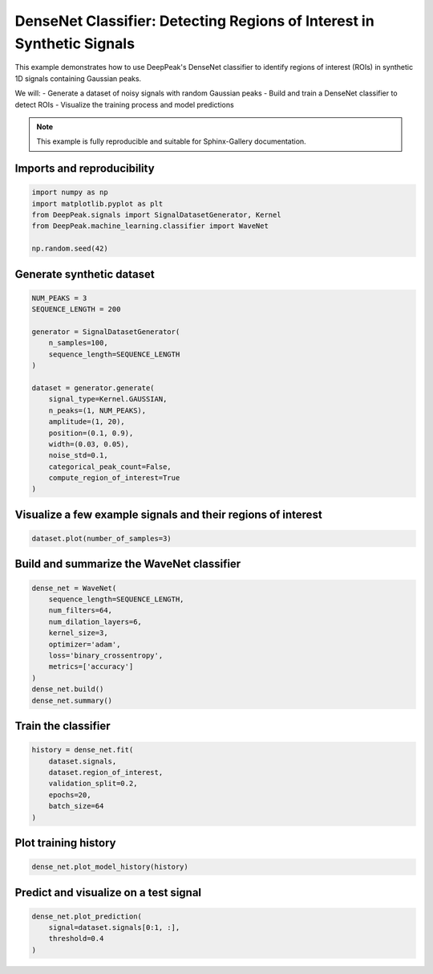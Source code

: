 
.. DO NOT EDIT.
.. THIS FILE WAS AUTOMATICALLY GENERATED BY SPHINX-GALLERY.
.. TO MAKE CHANGES, EDIT THE SOURCE PYTHON FILE:
.. "gallery/classifier_wavenet.py"
.. LINE NUMBERS ARE GIVEN BELOW.

.. only:: html

    .. note::
        :class: sphx-glr-download-link-note

        :ref:`Go to the end <sphx_glr_download_gallery_classifier_wavenet.py>`
        to download the full example code.

.. rst-class:: sphx-glr-example-title

.. _sphx_glr_gallery_classifier_wavenet.py:


DenseNet Classifier: Detecting Regions of Interest in Synthetic Signals
======================================================================

This example demonstrates how to use DeepPeak's DenseNet classifier to identify
regions of interest (ROIs) in synthetic 1D signals containing Gaussian peaks.

We will:
- Generate a dataset of noisy signals with random Gaussian peaks
- Build and train a DenseNet classifier to detect ROIs
- Visualize the training process and model predictions

.. note::
    This example is fully reproducible and suitable for Sphinx-Gallery documentation.

.. GENERATED FROM PYTHON SOURCE LINES 19-21

Imports and reproducibility
--------------------------

.. GENERATED FROM PYTHON SOURCE LINES 21-28

.. code-block:: Python

    import numpy as np
    import matplotlib.pyplot as plt
    from DeepPeak.signals import SignalDatasetGenerator, Kernel
    from DeepPeak.machine_learning.classifier import WaveNet

    np.random.seed(42)








.. GENERATED FROM PYTHON SOURCE LINES 29-31

Generate synthetic dataset
-------------------------

.. GENERATED FROM PYTHON SOURCE LINES 31-50

.. code-block:: Python

    NUM_PEAKS = 3
    SEQUENCE_LENGTH = 200

    generator = SignalDatasetGenerator(
        n_samples=100,
        sequence_length=SEQUENCE_LENGTH
    )

    dataset = generator.generate(
        signal_type=Kernel.GAUSSIAN,
        n_peaks=(1, NUM_PEAKS),
        amplitude=(1, 20),
        position=(0.1, 0.9),
        width=(0.03, 0.05),
        noise_std=0.1,
        categorical_peak_count=False,
        compute_region_of_interest=True
    )








.. GENERATED FROM PYTHON SOURCE LINES 51-53

Visualize a few example signals and their regions of interest
------------------------------------------------------------

.. GENERATED FROM PYTHON SOURCE LINES 53-55

.. code-block:: Python

    dataset.plot(number_of_samples=3)




.. image-sg:: /gallery/images/sphx_glr_classifier_wavenet_001.png
   :alt: classifier wavenet
   :srcset: /gallery/images/sphx_glr_classifier_wavenet_001.png
   :class: sphx-glr-single-img





.. GENERATED FROM PYTHON SOURCE LINES 56-58

Build and summarize the WaveNet classifier
------------------------------------------

.. GENERATED FROM PYTHON SOURCE LINES 58-70

.. code-block:: Python

    dense_net = WaveNet(
        sequence_length=SEQUENCE_LENGTH,
        num_filters=64,
        num_dilation_layers=6,
        kernel_size=3,
        optimizer='adam',
        loss='binary_crossentropy',
        metrics=['accuracy']
    )
    dense_net.build()
    dense_net.summary()





.. rst-class:: sphx-glr-script-out

 .. code-block:: none

    Model: "WaveNetDetector"
    ┏━━━━━━━━━━━━━━━━━━━━━━━━━━━━━━━┳━━━━━━━━━━━━━━━━━━━━━━━━━━━┳━━━━━━━━━━━━━━━━━┳━━━━━━━━━━━━━━━━━━━━━━━━━━━━┓
    ┃ Layer (type)                  ┃ Output Shape              ┃         Param # ┃ Connected to               ┃
    ┡━━━━━━━━━━━━━━━━━━━━━━━━━━━━━━━╇━━━━━━━━━━━━━━━━━━━━━━━━━━━╇━━━━━━━━━━━━━━━━━╇━━━━━━━━━━━━━━━━━━━━━━━━━━━━┩
    │ input (InputLayer)            │ (None, 200, 1)            │               0 │ -                          │
    ├───────────────────────────────┼───────────────────────────┼─────────────────┼────────────────────────────┤
    │ input_projection (Conv1D)     │ (None, 200, 64)           │             128 │ input[0][0]                │
    ├───────────────────────────────┼───────────────────────────┼─────────────────┼────────────────────────────┤
    │ dilated_conv_0 (Conv1D)       │ (None, 200, 64)           │          12,352 │ input_projection[0][0]     │
    ├───────────────────────────────┼───────────────────────────┼─────────────────┼────────────────────────────┤
    │ res_0 (Conv1D)                │ (None, 200, 64)           │           4,160 │ dilated_conv_0[0][0]       │
    ├───────────────────────────────┼───────────────────────────┼─────────────────┼────────────────────────────┤
    │ residual_add_0 (Add)          │ (None, 200, 64)           │               0 │ input_projection[0][0],    │
    │                               │                           │                 │ res_0[0][0]                │
    ├───────────────────────────────┼───────────────────────────┼─────────────────┼────────────────────────────┤
    │ dilated_conv_1 (Conv1D)       │ (None, 200, 64)           │          12,352 │ residual_add_0[0][0]       │
    ├───────────────────────────────┼───────────────────────────┼─────────────────┼────────────────────────────┤
    │ res_1 (Conv1D)                │ (None, 200, 64)           │           4,160 │ dilated_conv_1[0][0]       │
    ├───────────────────────────────┼───────────────────────────┼─────────────────┼────────────────────────────┤
    │ residual_add_1 (Add)          │ (None, 200, 64)           │               0 │ residual_add_0[0][0],      │
    │                               │                           │                 │ res_1[0][0]                │
    ├───────────────────────────────┼───────────────────────────┼─────────────────┼────────────────────────────┤
    │ dilated_conv_2 (Conv1D)       │ (None, 200, 64)           │          12,352 │ residual_add_1[0][0]       │
    ├───────────────────────────────┼───────────────────────────┼─────────────────┼────────────────────────────┤
    │ res_2 (Conv1D)                │ (None, 200, 64)           │           4,160 │ dilated_conv_2[0][0]       │
    ├───────────────────────────────┼───────────────────────────┼─────────────────┼────────────────────────────┤
    │ residual_add_2 (Add)          │ (None, 200, 64)           │               0 │ residual_add_1[0][0],      │
    │                               │                           │                 │ res_2[0][0]                │
    ├───────────────────────────────┼───────────────────────────┼─────────────────┼────────────────────────────┤
    │ dilated_conv_3 (Conv1D)       │ (None, 200, 64)           │          12,352 │ residual_add_2[0][0]       │
    ├───────────────────────────────┼───────────────────────────┼─────────────────┼────────────────────────────┤
    │ res_3 (Conv1D)                │ (None, 200, 64)           │           4,160 │ dilated_conv_3[0][0]       │
    ├───────────────────────────────┼───────────────────────────┼─────────────────┼────────────────────────────┤
    │ residual_add_3 (Add)          │ (None, 200, 64)           │               0 │ residual_add_2[0][0],      │
    │                               │                           │                 │ res_3[0][0]                │
    ├───────────────────────────────┼───────────────────────────┼─────────────────┼────────────────────────────┤
    │ dilated_conv_4 (Conv1D)       │ (None, 200, 64)           │          12,352 │ residual_add_3[0][0]       │
    ├───────────────────────────────┼───────────────────────────┼─────────────────┼────────────────────────────┤
    │ res_4 (Conv1D)                │ (None, 200, 64)           │           4,160 │ dilated_conv_4[0][0]       │
    ├───────────────────────────────┼───────────────────────────┼─────────────────┼────────────────────────────┤
    │ residual_add_4 (Add)          │ (None, 200, 64)           │               0 │ residual_add_3[0][0],      │
    │                               │                           │                 │ res_4[0][0]                │
    ├───────────────────────────────┼───────────────────────────┼─────────────────┼────────────────────────────┤
    │ dilated_conv_5 (Conv1D)       │ (None, 200, 64)           │          12,352 │ residual_add_4[0][0]       │
    ├───────────────────────────────┼───────────────────────────┼─────────────────┼────────────────────────────┤
    │ res_5 (Conv1D)                │ (None, 200, 64)           │           4,160 │ dilated_conv_5[0][0]       │
    ├───────────────────────────────┼───────────────────────────┼─────────────────┼────────────────────────────┤
    │ residual_add_5 (Add)          │ (None, 200, 64)           │               0 │ residual_add_4[0][0],      │
    │                               │                           │                 │ res_5[0][0]                │
    ├───────────────────────────────┼───────────────────────────┼─────────────────┼────────────────────────────┤
    │ skip_0 (Conv1D)               │ (None, 200, 64)           │           4,160 │ residual_add_0[0][0]       │
    ├───────────────────────────────┼───────────────────────────┼─────────────────┼────────────────────────────┤
    │ skip_1 (Conv1D)               │ (None, 200, 64)           │           4,160 │ residual_add_1[0][0]       │
    ├───────────────────────────────┼───────────────────────────┼─────────────────┼────────────────────────────┤
    │ skip_2 (Conv1D)               │ (None, 200, 64)           │           4,160 │ residual_add_2[0][0]       │
    ├───────────────────────────────┼───────────────────────────┼─────────────────┼────────────────────────────┤
    │ skip_3 (Conv1D)               │ (None, 200, 64)           │           4,160 │ residual_add_3[0][0]       │
    ├───────────────────────────────┼───────────────────────────┼─────────────────┼────────────────────────────┤
    │ skip_4 (Conv1D)               │ (None, 200, 64)           │           4,160 │ residual_add_4[0][0]       │
    ├───────────────────────────────┼───────────────────────────┼─────────────────┼────────────────────────────┤
    │ skip_5 (Conv1D)               │ (None, 200, 64)           │           4,160 │ residual_add_5[0][0]       │
    ├───────────────────────────────┼───────────────────────────┼─────────────────┼────────────────────────────┤
    │ skip_add (Add)                │ (None, 200, 64)           │               0 │ skip_0[0][0],              │
    │                               │                           │                 │ skip_1[0][0],              │
    │                               │                           │                 │ skip_2[0][0],              │
    │                               │                           │                 │ skip_3[0][0],              │
    │                               │                           │                 │ skip_4[0][0], skip_5[0][0] │
    ├───────────────────────────────┼───────────────────────────┼─────────────────┼────────────────────────────┤
    │ post_relu (ReLU)              │ (None, 200, 64)           │               0 │ skip_add[0][0]             │
    ├───────────────────────────────┼───────────────────────────┼─────────────────┼────────────────────────────┤
    │ output (Conv1D)               │ (None, 200, 1)            │              65 │ post_relu[0][0]            │
    └───────────────────────────────┴───────────────────────────┴─────────────────┴────────────────────────────┘
     Total params: 124,225 (485.25 KB)
     Trainable params: 124,225 (485.25 KB)
     Non-trainable params: 0 (0.00 B)




.. GENERATED FROM PYTHON SOURCE LINES 71-73

Train the classifier
--------------------

.. GENERATED FROM PYTHON SOURCE LINES 73-81

.. code-block:: Python

    history = dense_net.fit(
        dataset.signals,
        dataset.region_of_interest,
        validation_split=0.2,
        epochs=20,
        batch_size=64
    )





.. rst-class:: sphx-glr-script-out

 .. code-block:: none

    Epoch 1/20
    1/2 ━━━━━━━━━━━━━━━━━━━━ 2s 3s/step - accuracy: 0.0515 - loss: 3.1677    2/2 ━━━━━━━━━━━━━━━━━━━━ 3s 284ms/step - accuracy: 0.1439 - loss: 2.8511 - val_accuracy: 0.9283 - val_loss: 0.6018
    Epoch 2/20
    1/2 ━━━━━━━━━━━━━━━━━━━━ 0s 90ms/step - accuracy: 0.8999 - loss: 0.7039    2/2 ━━━━━━━━━━━━━━━━━━━━ 0s 67ms/step - accuracy: 0.9059 - loss: 0.6690 - val_accuracy: 0.9150 - val_loss: 0.4877
    Epoch 3/20
    1/2 ━━━━━━━━━━━━━━━━━━━━ 0s 241ms/step - accuracy: 0.8906 - loss: 0.5435    2/2 ━━━━━━━━━━━━━━━━━━━━ 0s 62ms/step - accuracy: 0.8973 - loss: 0.5187 - val_accuracy: 0.9612 - val_loss: 0.2919
    Epoch 4/20
    1/2 ━━━━━━━━━━━━━━━━━━━━ 0s 83ms/step - accuracy: 0.9480 - loss: 0.3353    2/2 ━━━━━━━━━━━━━━━━━━━━ 0s 64ms/step - accuracy: 0.9491 - loss: 0.3347 - val_accuracy: 0.9612 - val_loss: 0.2491
    Epoch 5/20
    1/2 ━━━━━━━━━━━━━━━━━━━━ 0s 81ms/step - accuracy: 0.9499 - loss: 0.3215    2/2 ━━━━━━━━━━━━━━━━━━━━ 0s 60ms/step - accuracy: 0.9507 - loss: 0.3075 - val_accuracy: 0.9625 - val_loss: 0.1798
    Epoch 6/20
    1/2 ━━━━━━━━━━━━━━━━━━━━ 0s 85ms/step - accuracy: 0.9453 - loss: 0.2311    2/2 ━━━━━━━━━━━━━━━━━━━━ 0s 60ms/step - accuracy: 0.9448 - loss: 0.2276 - val_accuracy: 0.9623 - val_loss: 0.1469
    Epoch 7/20
    1/2 ━━━━━━━━━━━━━━━━━━━━ 0s 83ms/step - accuracy: 0.9452 - loss: 0.1953    2/2 ━━━━━━━━━━━━━━━━━━━━ 0s 60ms/step - accuracy: 0.9460 - loss: 0.1924 - val_accuracy: 0.9620 - val_loss: 0.1223
    Epoch 8/20
    1/2 ━━━━━━━━━━━━━━━━━━━━ 0s 84ms/step - accuracy: 0.9502 - loss: 0.1627    2/2 ━━━━━━━━━━━━━━━━━━━━ 0s 61ms/step - accuracy: 0.9509 - loss: 0.1627 - val_accuracy: 0.9710 - val_loss: 0.0919
    Epoch 9/20
    1/2 ━━━━━━━━━━━━━━━━━━━━ 0s 89ms/step - accuracy: 0.9577 - loss: 0.1239    2/2 ━━━━━━━━━━━━━━━━━━━━ 0s 66ms/step - accuracy: 0.9569 - loss: 0.1232 - val_accuracy: 0.9647 - val_loss: 0.0906
    Epoch 10/20
    1/2 ━━━━━━━━━━━━━━━━━━━━ 0s 89ms/step - accuracy: 0.9516 - loss: 0.1177    2/2 ━━━━━━━━━━━━━━━━━━━━ 0s 67ms/step - accuracy: 0.9525 - loss: 0.1171 - val_accuracy: 0.9645 - val_loss: 0.0855
    Epoch 11/20
    1/2 ━━━━━━━━━━━━━━━━━━━━ 0s 84ms/step - accuracy: 0.9584 - loss: 0.1056    2/2 ━━━━━━━━━━━━━━━━━━━━ 0s 76ms/step - accuracy: 0.9564 - loss: 0.1066 - val_accuracy: 0.9655 - val_loss: 0.0840
    Epoch 12/20
    1/2 ━━━━━━━━━━━━━━━━━━━━ 0s 101ms/step - accuracy: 0.9556 - loss: 0.1004    2/2 ━━━━━━━━━━━━━━━━━━━━ 0s 104ms/step - accuracy: 0.9554 - loss: 0.1016 - val_accuracy: 0.9688 - val_loss: 0.0859
    Epoch 13/20
    1/2 ━━━━━━━━━━━━━━━━━━━━ 0s 108ms/step - accuracy: 0.9527 - loss: 0.1095    2/2 ━━━━━━━━━━━━━━━━━━━━ 0s 91ms/step - accuracy: 0.9543 - loss: 0.1064 - val_accuracy: 0.9658 - val_loss: 0.0826
    Epoch 14/20
    1/2 ━━━━━━━━━━━━━━━━━━━━ 0s 99ms/step - accuracy: 0.9563 - loss: 0.1014    2/2 ━━━━━━━━━━━━━━━━━━━━ 0s 81ms/step - accuracy: 0.9569 - loss: 0.0990 - val_accuracy: 0.9635 - val_loss: 0.0843
    Epoch 15/20
    1/2 ━━━━━━━━━━━━━━━━━━━━ 0s 102ms/step - accuracy: 0.9514 - loss: 0.1017    2/2 ━━━━━━━━━━━━━━━━━━━━ 0s 85ms/step - accuracy: 0.9524 - loss: 0.1006 - val_accuracy: 0.9712 - val_loss: 0.0784
    Epoch 16/20
    1/2 ━━━━━━━━━━━━━━━━━━━━ 0s 111ms/step - accuracy: 0.9601 - loss: 0.0959    2/2 ━━━━━━━━━━━━━━━━━━━━ 0s 92ms/step - accuracy: 0.9595 - loss: 0.0957 - val_accuracy: 0.9720 - val_loss: 0.0733
    Epoch 17/20
    1/2 ━━━━━━━━━━━━━━━━━━━━ 0s 101ms/step - accuracy: 0.9621 - loss: 0.0912    2/2 ━━━━━━━━━━━━━━━━━━━━ 0s 82ms/step - accuracy: 0.9620 - loss: 0.0901 - val_accuracy: 0.9647 - val_loss: 0.0734
    Epoch 18/20
    1/2 ━━━━━━━━━━━━━━━━━━━━ 0s 104ms/step - accuracy: 0.9556 - loss: 0.0911    2/2 ━━━━━━━━━━━━━━━━━━━━ 0s 80ms/step - accuracy: 0.9563 - loss: 0.0923 - val_accuracy: 0.9743 - val_loss: 0.0683
    Epoch 19/20
    1/2 ━━━━━━━━━━━━━━━━━━━━ 0s 109ms/step - accuracy: 0.9645 - loss: 0.0873    2/2 ━━━━━━━━━━━━━━━━━━━━ 0s 91ms/step - accuracy: 0.9642 - loss: 0.0868 - val_accuracy: 0.9743 - val_loss: 0.0690
    Epoch 20/20
    1/2 ━━━━━━━━━━━━━━━━━━━━ 0s 110ms/step - accuracy: 0.9627 - loss: 0.0875    2/2 ━━━━━━━━━━━━━━━━━━━━ 0s 94ms/step - accuracy: 0.9628 - loss: 0.0869 - val_accuracy: 0.9693 - val_loss: 0.0659




.. GENERATED FROM PYTHON SOURCE LINES 82-84

Plot training history
---------------------

.. GENERATED FROM PYTHON SOURCE LINES 84-86

.. code-block:: Python

    dense_net.plot_model_history(history)




.. image-sg:: /gallery/images/sphx_glr_classifier_wavenet_002.png
   :alt: Loss, Accuracy
   :srcset: /gallery/images/sphx_glr_classifier_wavenet_002.png
   :class: sphx-glr-single-img





.. GENERATED FROM PYTHON SOURCE LINES 87-89

Predict and visualize on a test signal
--------------------------------------

.. GENERATED FROM PYTHON SOURCE LINES 89-92

.. code-block:: Python

    dense_net.plot_prediction(
        signal=dataset.signals[0:1, :],
        threshold=0.4
    )


.. image-sg:: /gallery/images/sphx_glr_classifier_wavenet_003.png
   :alt: Predicted Region of Interest
   :srcset: /gallery/images/sphx_glr_classifier_wavenet_003.png
   :class: sphx-glr-single-img


.. rst-class:: sphx-glr-script-out

 .. code-block:: none


    <Figure size 1200x500 with 1 Axes>




.. rst-class:: sphx-glr-timing

   **Total running time of the script:** (0 minutes 7.549 seconds)


.. _sphx_glr_download_gallery_classifier_wavenet.py:

.. only:: html

  .. container:: sphx-glr-footer sphx-glr-footer-example

    .. container:: sphx-glr-download sphx-glr-download-jupyter

      :download:`Download Jupyter notebook: classifier_wavenet.ipynb <classifier_wavenet.ipynb>`

    .. container:: sphx-glr-download sphx-glr-download-python

      :download:`Download Python source code: classifier_wavenet.py <classifier_wavenet.py>`

    .. container:: sphx-glr-download sphx-glr-download-zip

      :download:`Download zipped: classifier_wavenet.zip <classifier_wavenet.zip>`


.. only:: html

 .. rst-class:: sphx-glr-signature

    `Gallery generated by Sphinx-Gallery <https://sphinx-gallery.github.io>`_
